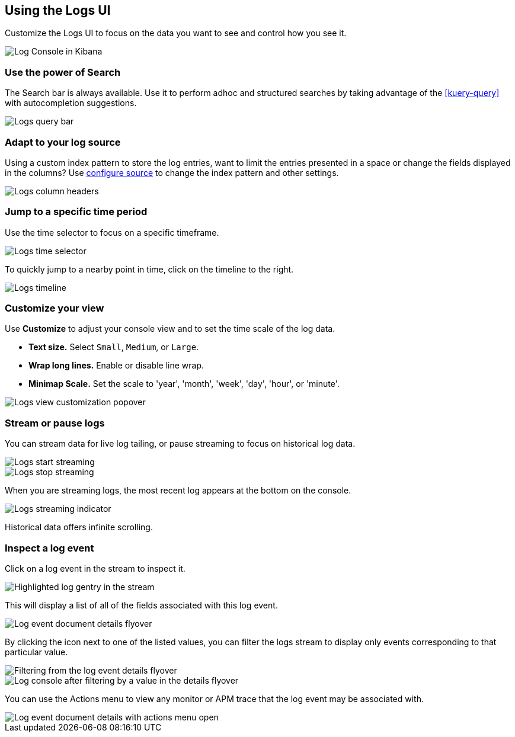 [role="xpack"]
[[xpack-logs-using]]
== Using the Logs UI

Customize the Logs UI to focus on the data you want to see and control how you see it.

[role="screenshot"]
image::logs/images/logs-console.png[Log Console in Kibana]

[float]
[[logs-search]]
=== Use the power of Search
The Search bar is always available. Use it to perform adhoc and structured
searches by taking advantage of the <<kuery-query>> with autocompletion
suggestions.

[role="screenshot"]
image::logs/images/logs-usage-query-bar.png[Logs query bar]

[float]
[[logs-configure-source]]
=== Adapt to your log source
Using a custom index pattern to store the log entries, want to limit the
entries presented in a space or change the fields displayed in the columns? Use
<<xpack-logs-configuring,configure source>> to change the index pattern and
other settings.

[role="screenshot"]
image::logs/images/logs-usage-column-headers.png[Logs column headers]

[float]
[[logs-time]]
=== Jump to a specific time period
Use the time selector to focus on a specific timeframe.

[role="screenshot"]
image::logs/images/logs-usage-time-picker.png[Logs time selector]

To quickly jump to a nearby point in time, click on the timeline to the right.

[role="screenshot"]
image::logs/images/logs-usage-timeline.png[Logs timeline]


[float]
[[logs-customize]]
=== Customize your view
Use *Customize* to adjust your console view and to set the time scale of the log data.

* *Text size.*  Select `Small`, `Medium`, or `Large`.
* *Wrap long lines.* Enable or disable line wrap.
* *Minimap Scale.* Set the scale to 'year', 'month', 'week', 'day', 'hour', or 'minute'.

[role="screenshot"]
image::logs/images/logs-usage-customize.png[Logs view customization popover]

[float]
[[logs-stream]]
=== Stream or pause logs
You can stream data for live log tailing, or pause streaming to focus on historical log data.

[role="screenshot"]
image::logs/images/logs-usage-start-streaming.png[Logs start streaming]

[role="screenshot"]
image::logs/images/logs-usage-stop-streaming.png[Logs stop streaming]

When you are streaming logs, the most recent log appears at the bottom on the console.

[role="screenshot"]
image::logs/images/logs-usage-streaming-indicator.png[Logs streaming indicator]

Historical data offers infinite scrolling.

[float]
[[logs-event-inspector]]
=== Inspect a log event
Click on a log event in the stream to inspect it.

[role="screenshot"]
image::logs/images/logs-stream-click-entry.png[Highlighted log gentry in the stream]

This will display a list of all of the fields associated with this log event.

[role="screenshot"]
image::logs/images/log-details-flyover.png[Log event document details flyover]

By clicking the icon next to one of the listed values, you can filter the logs stream to display only events corresponding to that particular value.

[role="screenshot"]
image::logs/images/log-details-filter.png[Filtering from the log event details flyover]

[role="screenshot"]
image::logs/images/logs-stream-filtered-by-value.png[Log console after filtering by a value in the details flyover]

You can use the Actions menu to view any monitor or APM trace that the log event may be associated with.

[role="screenshot"]
image::logs/images/log-details-actions.png[Log event document details with actions menu open]
